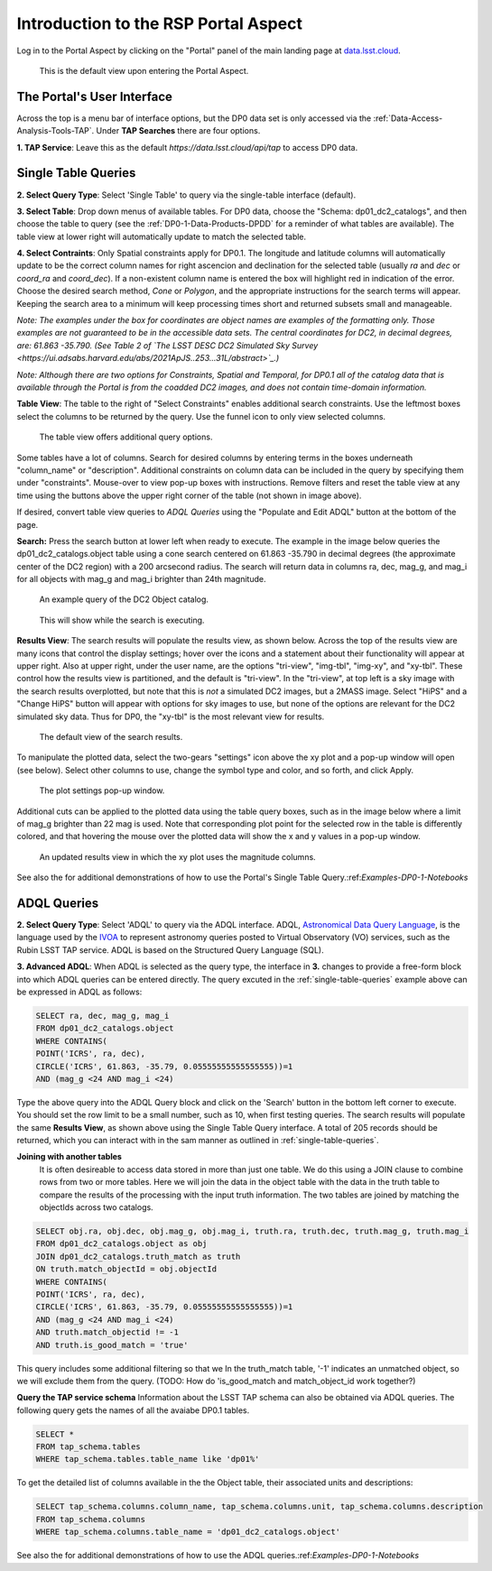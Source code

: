 .. This is a template rst file (.rst) within the Vera C. Rubin Observatory Documentation for Data Preview 0.1 (DP0.1) documentation project. This template can be used for a directory's index.rst or other pages within the directory. This comment and proceeding blank line may be deleted after the file is copied and renamed within the destination directory.

.. Review the README on instructions to contribute.
.. Static objects, such as figures, should be stored in the _static directory. Review the _static/README on instructions to contribute.
.. Do not remove the comments that describe each section. They are included to provide guidance to contributors.
.. Do not remove other content provided in the templates, such as a section. Instead, comment out the content and include comments to explain the situation. For example:
	- If a section within the template is not needed, comment out the section title and label reference. Do not delete the expected section title, reference or related comments provided from the template.
    - If a file cannot include a title (surrounded by ampersands (#)), comment out the title from the template and include a comment explaining why this is implemented (in addition to applying the ``title`` directive).

.. This is the label that can be used for cross referencing this file.
.. Recommended title label format is "Directory Name"-"Title Name"  -- Spaces should be replaced by hyphens.
.. Each section should include a label for cross referencing to a given area.
.. Recommended format for all labels is "Title Name"-"Section Name" -- Spaces should be replaced by hyphens.
.. To reference a label that isn't associated with an reST object such as a title or figure, you must include the link and explicit title using the syntax :ref:`link text <label-name>`.
.. A warning will alert you of identical labels during the linkcheck process.


.. _Data-Access-Analysis-Tools-Portal-Intro:

#####################################
Introduction to the RSP Portal Aspect
#####################################

Log in to the Portal Aspect by clicking on the "Portal" panel of the main landing page at `data.lsst.cloud <https://data.lsst.cloud>`_.

.. figure:: /_static/portal_default_view.png
    :name: portal_default_view

    This is the default view upon entering the Portal Aspect.


The Portal's User Interface
===========================

Across the top is a menu bar of interface options, but the DP0 data set is only accessed via the :ref:`Data-Access-Analysis-Tools-TAP`.
Under **TAP Searches** there are four options.

**1. TAP Service**: Leave this as the default `https://data.lsst.cloud/api/tap` to access DP0 data.


.. _single-table-queries:

Single Table Queries
====================

**2. Select Query Type**: Select 'Single Table' to query via the single-table interface (default).

**3. Select Table**: Drop down menus of available tables.
For DP0 data, choose the "Schema: dp01_dc2_catalogs", and then choose the table to query (see the :ref:`DP0-1-Data-Products-DPDD` for a reminder of what tables are available).
The table view at lower right will automatically update to match the selected table.

**4. Select Contraints**: Only Spatial constraints apply for DP0.1.
The longitude and latitude columns will automatically update to be the correct column names for right ascencion and declination for the selected table (usually `ra` and `dec` or `coord_ra` and `coord_dec`).
If a non-existent column name is entered the box will highlight red in indication of the error.
Choose the desired search method, `Cone` or `Polygon`, and the appropriate instructions for the search terms will appear.
Keeping the search area to a minimum will keep processing times short and returned subsets small and manageable.

*Note: The examples under the box for coordinates are object names are examples of the formatting only. Those examples are not guaranteed to be in the accessible data sets. The central coordinates for DC2, in decimal degrees, are: 61.863 -35.790. (See Table 2 of `The LSST DESC DC2 Simulated Sky Survey <https://ui.adsabs.harvard.edu/abs/2021ApJS..253...31L/abstract>`_.)*

*Note: Although there are two options for Constraints, Spatial and Temporal, for DP0.1 all of the catalog data that is available through the Portal is from the coadded DC2 images, and does not contain time-domain information.*

**Table View**: The table to the right of "Select Constraints" enables additional search constraints.
Use the leftmost boxes select the columns to be returned by the query.
Use the funnel icon to only view selected columns.

.. figure:: /_static/portal_table_view.png
    :name: portal_table_view

    The table view offers additional query options.

Some tables have a lot of columns.
Search for desired columns by entering terms in the boxes underneath "column_name" or "description".
Additional constraints on column data can be included in the query by specifying them under "constraints".
Mouse-over to view pop-up boxes with instructions.
Remove filters and reset the table view at any time using the buttons above the upper right corner of the table (not shown in image above).

If desired, convert table view queries to `ADQL Queries` using the "Populate and Edit ADQL" button at the bottom of the page.

**Search:** Press the search button at lower left when ready to execute.
The example in the image below queries the dp01_dc2_catalogs.object table using a cone search centered on 61.863 -35.790 in decimal degrees (the approximate center of the DC2 region) with a 200 arcsecond radius.
The search will return data in columns ra, dec, mag_g, and mag_i for all objects with mag_g and mag_i brighter than 24th magnitude.

.. figure:: /_static/portal_example_search.png
    :name: portal_example_search

    An example query of the DC2 Object catalog.

.. figure:: /_static/portal_search_working.png
    :name: portal_search_working
    :width: 200

    This will show while the search is executing.

**Results View**: The search results will populate the results view, as shown below.
Across the top of the results view are many icons that control the display settings; hover over the icons and a statement about their functionality will appear at upper right.
Also at upper right, under the user name, are the options "tri-view", "img-tbl", "img-xy", and "xy-tbl".
These control how the results view is partitioned, and the default is "tri-view".
In the "tri-view", at top left is a sky image with the search results overplotted, but note that this is *not* a simulated DC2 images, but a 2MASS image.
Select "HiPS" and a "Change HiPS" button will appear with options for sky images to use, but none of the options are relevant for the DC2 simulated sky data.
Thus for DP0, the "xy-tbl" is the most relevant view for results.

.. figure:: /_static/portal_search_results.png
    :name: portal_search_results

    The default view of the search results.

To manipulate the plotted data, select the two-gears "settings" icon above the xy plot and a pop-up window will open (see below).
Select other columns to use, change the symbol type and color, and so forth, and click Apply.

.. figure:: /_static/portal_results_xy_settings.png
    :name: portal_results_xy_settings
    :width: 200

    The plot settings pop-up window.

Additional cuts can be applied to the plotted data using the table query boxes, such as in the image below where a limit of mag_g brighter than 22 mag is used.
Note that corresponding plot point for the selected row in the table is differently colored, and that hovering the mouse over the plotted data will show the x and y values in a pop-up window.

.. figure:: /_static/portal_results_final.png
    :name: portal_results_final

    An updated results view in which the xy plot uses the magnitude columns.

See also the for additional demonstrations of how to use the Portal's Single Table Query.:ref:`Examples-DP0-1-Notebooks`

ADQL Queries
============

**2. Select Query Type**: Select 'ADQL' to query via the ADQL interface. ADQL, `Astronomical Data Query Language <https://www.ivoa.net/documents/ADQL/>`_, is the language used by  the `IVOA <https://ivoa.net>`_ to represent astronomy queries posted to Virtual Observatory (VO) services, such as the Rubin LSST TAP service. ADQL is based on the Structured Query Language (SQL).

**3. Advanced ADQL**: When ADQL is selected as the query type, the interface in  **3.** changes to provide a free-form block into which ADQL queries can be entered directly. The query excuted in the :ref:`single-table-queries` example above can be expressed in ADQL as follows:

.. code-block:: SQL

   SELECT ra, dec, mag_g, mag_i
   FROM dp01_dc2_catalogs.object
   WHERE CONTAINS(
   POINT('ICRS', ra, dec),
   CIRCLE('ICRS', 61.863, -35.79, 0.05555555555555555))=1
   AND (mag_g <24 AND mag_i <24)

Type the above query into the ADQL Query block and click on the 'Search' button in the bottom left corner to execute. You should set the row limit to be a small number, such as 10,  when first testing queries. The search results will populate the same **Results View**, as shown above using the Single Table Query interface. A total of 205 records should be returned, which you can interact with in the sam manner as outlined in :ref:`single-table-queries`.

**Joining with another tables**
 It is often desireable to access data stored in more than just one table. We do this using a JOIN clause to combine rows from two or more tables. Here we will join the data in the object table with the data in the truth table to compare the results of the processing with the input truth information. The two tables are joined by matching the objectIds across two catalogs.

.. code-block:: SQL

   SELECT obj.ra, obj.dec, obj.mag_g, obj.mag_i, truth.ra, truth.dec, truth.mag_g, truth.mag_i
   FROM dp01_dc2_catalogs.object as obj
   JOIN dp01_dc2_catalogs.truth_match as truth
   ON truth.match_objectId = obj.objectId
   WHERE CONTAINS(
   POINT('ICRS', ra, dec),
   CIRCLE('ICRS', 61.863, -35.79, 0.05555555555555555))=1
   AND (mag_g <24 AND mag_i <24)
   AND truth.match_objectid != -1
   AND truth.is_good_match = 'true'

This query includes some additional filtering so that we In the truth_match table, '-1' indicates an unmatched object, so we will exclude them from the query. (TODO: How do 'is_good_match and match_object_id work together?)

**Query the TAP service schema**
Information about the LSST TAP schema can also be obtained via ADQL queries.  The following query gets the names of all the avaiabe DP0.1 tables.

.. code-block:: SQL

   SELECT * 
   FROM tap_schema.tables 
   WHERE tap_schema.tables.table_name like 'dp01%'

To get the detailed list of columns available in the the Object table, their associated units and descriptions:

.. code-block:: SQL

   SELECT tap_schema.columns.column_name, tap_schema.columns.unit, tap_schema.columns.description 
   FROM tap_schema.columns 
   WHERE tap_schema.columns.table_name = 'dp01_dc2_catalogs.object'

See also the for additional demonstrations of how to use the ADQL queries.:ref:`Examples-DP0-1-Notebooks`
